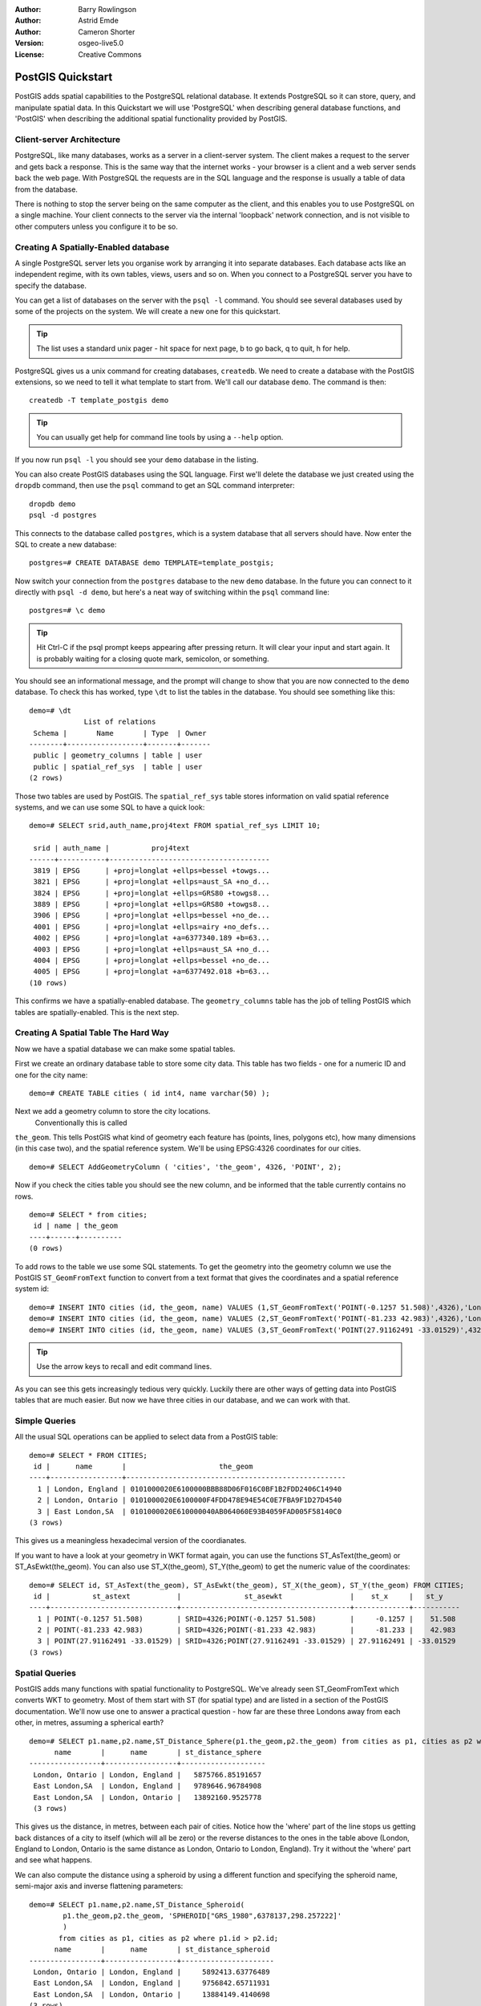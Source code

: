 :Author: Barry Rowlingson
:Author: Astrid Emde
:Author: Cameron Shorter
:Version: osgeo-live5.0
:License: Creative Commons

.. _postgis_quickstart:
 
.. image:: ../../images/project_logos/logo-PostGIS.png
  :scale: 30 %
  :alt: project logo
  :align: right
  :target: http://postgis.org/


******************
PostGIS Quickstart
******************

PostGIS adds spatial capabilities to the PostgreSQL relational database. It extends
PostgreSQL so it can store, query, and manipulate spatial data. In this Quickstart we will
use 'PostgreSQL' when describing general database functions, and 'PostGIS' when
describing the additional spatial functionality provided by PostGIS.

Client-server Architecture
==========================

PostgreSQL, like many databases, works as a server in a client-server system.
The client makes a request to the server and gets back a response. This is the
same way that the internet works - your browser is a client and a web server sends
back the web page. With PostgreSQL the requests are in the SQL language and the
response is usually a table of data from the database.

There is nothing to stop the server being on the same computer as the client, and this
enables you to use PostgreSQL on a single machine. Your client connects to the server
via the internal 'loopback' network connection, and is not visible to other computers
unless you configure it to be so.

Creating A Spatially-Enabled database
=====================================

.. review comment: Suggest providing a screen grab (or 2) which shows how to select
   and open an xterm. Cameron

A single PostgreSQL server lets you organise work by arranging it into separate
databases. Each database acts like an independent regime, with its own tables, views, users 
and so on. When you connect to a PostgreSQL server you have to specify the
database.

You can get a list of databases on the server with the ``psql -l`` command. You should
see several databases used by some of the projects on the system. We will create a
new one for this quickstart.

.. tip:: The list uses a standard unix pager - hit space for next page, b to go back, q to quit, h for help.

PostgreSQL gives us a unix command for creating databases, ``createdb``. We need to
create a database with the PostGIS extensions, so we need to tell it what template
to start from. We'll call our database ``demo``. The command is then:

::

   createdb -T template_postgis demo

.. tip:: You can usually get help for command line tools by using a ``--help`` option.


If you now run ``psql -l`` you should see your ``demo`` database in the listing.

You can also create PostGIS databases using the SQL language. First we'll delete the 
database we just created using the ``dropdb`` command, then use the ``psql`` command
to get an SQL command interpreter:

:: 

  dropdb demo
  psql -d postgres
 
This connects to the database called ``postgres``, which is a system database that
all servers should have. Now enter the SQL to create a new database:

:: 

 postgres=# CREATE DATABASE demo TEMPLATE=template_postgis;

Now switch your connection from the ``postgres`` database to the new ``demo`` database. 
In the future you can connect to it directly with ``psql -d demo``, but here's a neat
way of switching within the ``psql`` command line:

::

 postgres=# \c demo

.. tip:: Hit Ctrl-C if the psql prompt keeps appearing after pressing return. It will clear your input and start again. It is probably waiting for a closing quote mark, semicolon, or something.

You should see an informational message, and the prompt will change to show that you are now
connected to the ``demo`` database. To check this has worked, type ``\dt`` to list the
tables in the database. You should see something like this:

::

  demo=# \dt
               List of relations
   Schema |       Name       | Type  | Owner 
  --------+------------------+-------+-------
   public | geometry_columns | table | user
   public | spatial_ref_sys  | table | user
  (2 rows)

Those two tables are used by PostGIS. The ``spatial_ref_sys`` table stores information
on valid spatial reference systems, and we can use some SQL to have a quick look:

::

  demo=# SELECT srid,auth_name,proj4text FROM spatial_ref_sys LIMIT 10;

   srid | auth_name |          proj4text                                            
  ------+-----------+--------------------------------------
   3819 | EPSG      | +proj=longlat +ellps=bessel +towgs...
   3821 | EPSG      | +proj=longlat +ellps=aust_SA +no_d...
   3824 | EPSG      | +proj=longlat +ellps=GRS80 +towgs8...
   3889 | EPSG      | +proj=longlat +ellps=GRS80 +towgs8...
   3906 | EPSG      | +proj=longlat +ellps=bessel +no_de...
   4001 | EPSG      | +proj=longlat +ellps=airy +no_defs...
   4002 | EPSG      | +proj=longlat +a=6377340.189 +b=63...
   4003 | EPSG      | +proj=longlat +ellps=aust_SA +no_d...
   4004 | EPSG      | +proj=longlat +ellps=bessel +no_de...
   4005 | EPSG      | +proj=longlat +a=6377492.018 +b=63...
  (10 rows)

This confirms we have a spatially-enabled database. The ``geometry_columns`` table has the 
job of telling PostGIS which tables are spatially-enabled. This is the next step.



Creating A Spatial Table The Hard Way
=====================================

Now we have a spatial database we can make some spatial tables.

First we create an ordinary database table to store some city data.
This table has two fields - one for a numeric ID and one for the city
name:

::

  demo=# CREATE TABLE cities ( id int4, name varchar(50) );

Next we add a geometry column to store the city locations.
 Conventionally this is called
``the_geom``. This tells PostGIS what kind of geometry
each feature has (points, lines, polygons etc), how many dimensions
(in this case two), and the spatial reference
system. We'll be using EPSG:4326 coordinates for our cities.

::

  demo=# SELECT AddGeometryColumn ( 'cities', 'the_geom', 4326, 'POINT', 2);

Now if you check the cities table you should see the new column, and be informed
that the table currently contains no rows.

::

  demo=# SELECT * from cities;
   id | name | the_geom 
  ----+------+----------
  (0 rows)

To add rows to the table we use some SQL statements. To get the geometry into
the geometry column we use the PostGIS ``ST_GeomFromText`` function to convert
from a text format that gives the coordinates and a spatial reference system id:

::

  demo=# INSERT INTO cities (id, the_geom, name) VALUES (1,ST_GeomFromText('POINT(-0.1257 51.508)',4326),'London, England');
  demo=# INSERT INTO cities (id, the_geom, name) VALUES (2,ST_GeomFromText('POINT(-81.233 42.983)',4326),'London, Ontario');
  demo=# INSERT INTO cities (id, the_geom, name) VALUES (3,ST_GeomFromText('POINT(27.91162491 -33.01529)',4326),'East London,SA');

.. tip:: Use the arrow keys to recall and edit command lines.

As you can see this gets increasingly tedious very quickly. Luckily there are other ways of getting
data into PostGIS tables that are much easier. But now we have three cities in our database, and we 
can work with that.


Simple Queries
==============

All the usual SQL operations can be applied to select data from a PostGIS table:

::

 demo=# SELECT * FROM CITIES;
  id |      name       |                      the_geom                      
 ----+-----------------+----------------------------------------------------
   1 | London, England | 0101000020E6100000BBB88D06F016C0BF1B2FDD2406C14940
   2 | London, Ontario | 0101000020E6100000F4FDD478E94E54C0E7FBA9F1D27D4540
   3 | East London,SA  | 0101000020E610000040AB064060E93B4059FAD005F58140C0
 (3 rows)

This gives us a meaningless hexadecimal version of the coordianates.

If you want to have a look at your geometry in WKT format again, you
can use the functions ST_AsText(the_geom) or ST_AsEwkt(the_geom). You can also
use ST_X(the_geom), ST_Y(the_geom) to get the numeric value of the coordinates:

::

 demo=# SELECT id, ST_AsText(the_geom), ST_AsEwkt(the_geom), ST_X(the_geom), ST_Y(the_geom) FROM CITIES;
  id |          st_astext           |               st_asewkt                |    st_x     |   st_y    
 ----+------------------------------+----------------------------------------+-------------+-----------
   1 | POINT(-0.1257 51.508)        | SRID=4326;POINT(-0.1257 51.508)        |     -0.1257 |    51.508
   2 | POINT(-81.233 42.983)        | SRID=4326;POINT(-81.233 42.983)        |     -81.233 |    42.983
   3 | POINT(27.91162491 -33.01529) | SRID=4326;POINT(27.91162491 -33.01529) | 27.91162491 | -33.01529
 (3 rows)



Spatial Queries
===============

PostGIS adds many functions with spatial functionality to
PostgreSQL. We've already seen ST_GeomFromText which converts WKT to
geometry. Most of them start with ST (for spatial type) and are listed in a section of
the PostGIS documentation. We'll now use one to answer a practical
question - how far are these three Londons away from each other, in metres,
assuming a spherical earth? 

::

 demo=# SELECT p1.name,p2.name,ST_Distance_Sphere(p1.the_geom,p2.the_geom) from cities as p1, cities as p2 where p1.id > p2.id;
       name       |      name       | st_distance_sphere 
 -----------------+-----------------+--------------------
  London, Ontario | London, England |   5875766.85191657
  East London,SA  | London, England |   9789646.96784908
  East London,SA  | London, Ontario |   13892160.9525778
  (3 rows)

This gives us the distance, in metres, between each pair of
cities. Notice how the 'where' part of the line stops us getting back
distances of a city to itself (which will all be zero) or the reverse
distances to the ones in the table above (London, England to London, Ontario is the
same distance as London, Ontario to London, England). Try it without the 'where' part
and see what happens.

We can also compute the distance using a spheroid by using a different function and specifying the
spheroid name, semi-major axis and inverse flattening parameters:

::

  demo=# SELECT p1.name,p2.name,ST_Distance_Spheroid(
          p1.the_geom,p2.the_geom, 'SPHEROID["GRS_1980",6378137,298.257222]'
          ) 
         from cities as p1, cities as p2 where p1.id > p2.id;
        name       |      name       | st_distance_spheroid 
  -----------------+-----------------+----------------------
   London, Ontario | London, England |     5892413.63776489
   East London,SA  | London, England |     9756842.65711931
   East London,SA  | London, Ontario |     13884149.4140698
  (3 rows)



Mapping
=======

To produce a map from PostGIS data, you need a client that can get at the data. Most 
of the open source desktop GIS programs can do this - Quantum GIS, gvSIG, uDig for example. Now we'll
show you how to make a map from Quantum GIS.

Start Quantum GIS and choose ``Add PostGIS layer`` from the layer menu. Because you haven't interacted
with PostGIS from QGIS before, you'll get an empty set of PostGIS connections.

.. image:: ../../images/screenshots/1024x768/postgis_add.png
  :scale: 100 %
  :alt: Add a PostGIS layer
  :align: center

Hit 'new' and enter the parameters for the connection. We'll use the Natural Earth database
provided on the DVD system. There's no username or password because the security is set up
to allow you access.

.. image:: ../../images/screenshots/1024x768/postgis_naturalearth.png
  :scale: 100 %
  :alt: Connect to Natural Earth
  :align: center

Hit the ``Test Connect`` button, and if all is well you'll get a friendly 
message. Hit ``OK`` and your connection info is saved under the name in the drop-down box. Now you can
hit ``Connect`` and get a list of the spatial tables in the database:

.. image:: ../../images/screenshots/1024x768/postgis_ne_layers.png
  :scale: 100 %
  :alt: Natural Earth Layers
  :align: center

Choose the lakes and hit ``Add``, and it should be loaded into QGIS:

.. image:: ../../images/screenshots/1024x768/postgis_ne_lakes.png
  :scale: 50 %
  :alt: My First PostGIS layer
  :align: center

You should now see a map of the lakes. QGIS doesn't know they are lakes, so might not colour
them blue for you. Use the QGIS documentation to work out how to change this! Zoom in to
a famous group of lakes in Canada.


Creating A Spatial Table The Easy Way
=====================================

Most of the OSgeo desktop tools have functions for importing spatial data in files, such as shapefiles,
into PostGIS databases. Again we'll use QGIS to show this.

Importing shapefiles to QGIS can be done via a handy PostGIS Manager plugin. To set it up, go to the 
Plugins menu, select ``Manage Plugins`` and then find the ``PostGIS Manager``. Check the box and OK 
it. Now on the Plugin menu you should have a PostGIS Manager entry which gives you an option
to start the manager.

It will then use your previously defined settings to connect to the Natural Earth database. Leave
the password blank if it asks. You'll see the main manager window.

.. image:: ../../images/screenshots/1024x768/postgis_ne_manager.png
  :scale: 100 %
  :alt: PostGIS Manager Plugin
  :align: center

You can use the other tabs in the right-side panel to check the attributes of the layer and even
get a basic map with zoom and pan capabilities. Here I've selected the the populated places layer
and zoomed in on a little island I know:

.. image:: ../../images/screenshots/1024x768/postgis_ne_preview.png
  :scale: 100 %
  :alt: PostGIS Manager Preview
  :align: center

Now to read in a shapefile. From the ``Data`` menu choose the ``Load data from shapefile`` option. 
All you need to do here is browse to the world shapefile in the data directory of the osgearth 
folder, and give the table a name. Leave everything else. Hit ``Load``.

.. image:: ../../images/screenshots/1024x768/postgis_ne_load.png
  :scale: 100 %
  :alt: Import a shapefile
  :align: center

The shapefile should be imported into PostGIS with no errors. 

Now get back to the main QGIS window and load the world data into the map using the 'Add PostGIS Layer'
option. With a bit of rearranging of the layers and some colouring, you should be able to get something
like this:

.. image:: ../../images/screenshots/1024x768/postgis_ne_final.png
  :scale: 50 %
  :alt: Lakes and Countries
  :align: center




Get to know pgAdmin III
=======================
You can use the graphical database client ``pgAdmin III`` to run you SQLs and handle your data. 
pgAdmin III also provides a plugin for shape import. This client provides a comfortable way to 
manage your data.

.. image:: ../../images/screenshots/800x600/pgadmin.gif
  :scale: 100 %
  :alt: pgAdmin III
  :align: center

Things to try
=============

Here are some additional challenges for you to try:

#. Try some more spatial functions like st_buffer(the_geom), st_transform(the_geom,25831), x(the_geom) . You find a very good documentation at http://postgis.org/documentation/

#. Export your tables to shape with pgsql2shp

#. Try ogr2ogr to import/export data to your database


What Next?
==========

This is only the first step on the road to using PostGIS. There is a lot more functionality you can try.

PostGIS Project home

 http://postgis.org

PostGIS Documentation

http://postgis.org/documentation/

